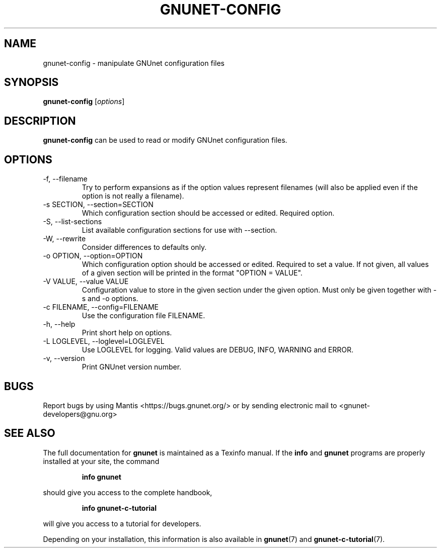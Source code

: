.TH GNUNET-CONFIG 1 "July 15, 2012" "GNUnet"
.SH NAME
gnunet\-config \- manipulate GNUnet configuration files
.SH SYNOPSIS
.B gnunet\-config
.RI [ options ]
.SH DESCRIPTION
\fBgnunet\-config\fP can be used to read or modify GNUnet configuration files.
.SH OPTIONS
.IP "\-f, \-\-filename"
Try to perform expansions as if the option values represent filenames (will
also be applied even if the option is not really a filename).
.IP "\-s SECTION, \-\-section=SECTION"
Which configuration section should be accessed or edited. Required option.
.IP "\-S, \-\-list\-sections"
List available configuration sections for use with \-\-section.
.IP "\-W, \-\-rewrite"
Consider differences to defaults only.
.IP "\-o OPTION, \-\-option=OPTION"
Which configuration option should be accessed or edited.  Required to set a value.
If not given, all values of a given section will be printed in the
format "OPTION = VALUE".
.IP "\-V VALUE, \-\-value VALUE"
Configuration value to store in the given section under the given option.
Must only be given together with \-s and \-o options.
.IP "\-c FILENAME,  \-\-config=FILENAME"
Use the configuration file FILENAME.
.IP "\-h, \-\-help"
Print short help on options.
.IP "\-L LOGLEVEL, \-\-loglevel=LOGLEVEL"
Use LOGLEVEL for logging.  Valid values are DEBUG, INFO, WARNING and ERROR.
.IP "\-v, \-\-version"
Print GNUnet version number.
.SH BUGS
Report bugs by using Mantis <https://bugs.gnunet.org/> or by sending
electronic mail to <gnunet\-developers@gnu.org>
.SH SEE ALSO
The full documentation for
.B gnunet
is maintained as a Texinfo manual.
If the
.B info
and
.B gnunet
programs are properly installed at your site, the command
.IP
.B info gnunet
.PP
should give you access to the complete handbook,
.IP
.B info gnunet-c-tutorial
.PP
will give you access to a tutorial for developers.
.PP
Depending on your installation, this information is also
available in
\fBgnunet\fP(7) and \fBgnunet-c-tutorial\fP(7).
